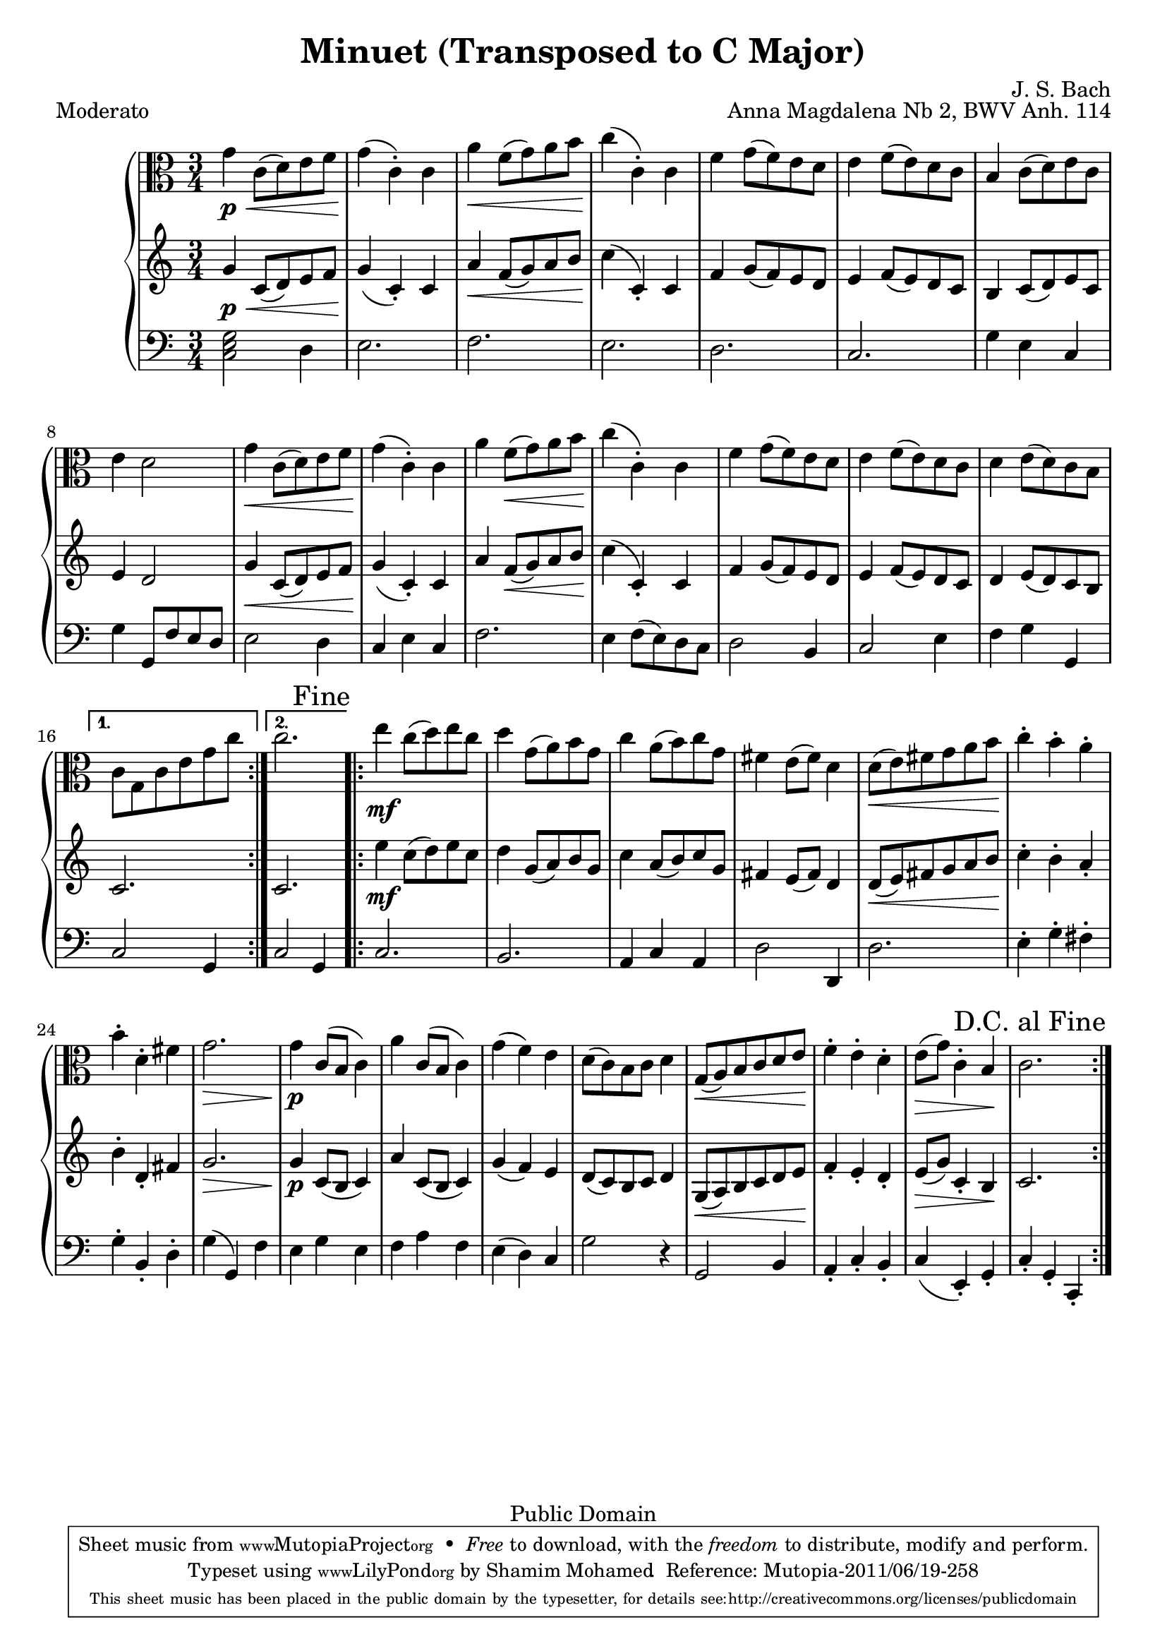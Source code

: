 %#(ly:set-option 'old-relative)
%
\version "2.14.0"

\header {
  title = "Minuet (Transposed to C Major)"
  composer = "J. S. Bach"
  opus = "Anna Magdalena Nb 2, BWV Anh. 114"

 % Mutopia
 mutopiatitle = "Menuet in G"
 mutopiacomposer = "BachJS"
 % Transcribed for two trumpets (or other soprano instrument)
 mutopiainstrument = "Transcribed for Trumpet Duet"
 date = "1725"
 source = "Transcribed"
 style = "Baroque"
 copyright = "Public Domain"
 maintainer = "Shamim Mohamed"
 maintainerEmail = "shamim-mu@languid.org"
 maintainerWeb = "http://www.drones.com"
 lastupdated = "2002/Aug/6"
 mutopiaopus = "BWV Anh. 114"
 mutopiamoreInfo = "<p>Transcribed by the maintainer for the Trumpet, although it can probably be played on practically any instrument. Originally composed for keyboard instruments (both the original version and a guitar arrangement can be found in the Mutopia archive).</p>"
 
 footer = "Mutopia-2011/06/19-258"
 tagline = \markup { \override #'(box-padding . 1.0) \override #'(baseline-skip . 2.7) \box \center-column { \small \line { Sheet music from \with-url #"http://www.MutopiaProject.org" \line { \teeny www. \hspace #-1.0 MutopiaProject \hspace #-1.0 \teeny .org \hspace #0.5 } • \hspace #0.5 \italic Free to download, with the \italic freedom to distribute, modify and perform. } \line { \small \line { Typeset using \with-url #"http://www.LilyPond.org" \line { \teeny www. \hspace #-1.0 LilyPond \hspace #-1.0 \teeny .org } by \maintainer \hspace #-1.0 . \hspace #0.5 Reference: \footer } } \line { \teeny \line { This sheet music has been placed in the public domain by the typesetter, for details see: \hspace #-0.5 \with-url #"http://creativecommons.org/licenses/publicdomain" http://creativecommons.org/licenses/publicdomain } } } }
}

%\pointAndClickOff
viola  = {
      \time 3/4
      \clef alto
      \key g \major
      \relative c' { 
        \repeat volta 2 {
          d'4\p \< g,8(  a8) b8 c8  d4\!(  g,4)-. g4 |
          e'4 \< c8(  d8) e8 fis8  g4\!(  g,4)-. g4 |
          c4 d8(  c8) b8 a8
          b4 c8(  b8) a8 g8 |
          fis4 g8(  a8) b8 g8 b4 a2 |
          d4 \< g,8(  a8) b8 c8  d4\!(  g,4)-. g4 |
          e'4 c8( \<  d8) e8 fis8  g4\!(  g,4)-. g4 |
          c4 d8(  c8) b8 a8 b4 c8(  b8) a8 g8 |
          a4 b8(  a8) g8 fis8
        } 
       \alternative {
          { g8 d8 g8 b8 d8 g8 }
          {g2. 
           \override Score.RehearsalMark #'break-visibility = #begin-of-line-invisible
          \override Score.RehearsalMark #'self-alignment-X = #RIGHT
          \mark "Fine"}
        }
	\repeat volta 2 {
          b4\mf g8(  a8) b8 g8 |
          a4 d,8(  e8) fis8 d8 |
          g4 e8(  fis8) g8 d8 | cis4 b8(  cis8) a4 |
          a8( \<  b8) cis8 d8 e8  fis8\! |
          g4-. fis4-. e4-. fis4-. a,4-. cis4 | d2. \> \!
          d4\p g,8( fis8  g4) | e'4 g,8( fis8  g4) d'4(  c4) b4 |
          a8(  g8) fis8 g8 a4 d,8( \<  e8) fis8 g8 a8  b8\! |
          c4-. b4-. a4-. b8( \>  d8) g,4-.  fis4\! g2.
          
        }
      }
    }

upper  = {
      \time 3/4
      \clef treble
      \key g \major
      \relative c' { 
        \repeat volta 2 {
          d'4\p \< g,8(  a8) b8 c8  d4\!(  g,4)-. g4 |
          e'4 \< c8(  d8) e8 fis8  g4\!(  g,4)-. g4 |
          c4 d8(  c8) b8 a8
          b4 c8(  b8) a8 g8 |
          fis4 g8(  a8) b8 g8 b4 a2 |
          d4 \< g,8(  a8) b8 c8  d4\!(  g,4)-. g4 |
          e'4 c8( \<  d8) e8 fis8  g4\!(  g,4)-. g4 |
          c4 d8(  c8) b8 a8 b4 c8(  b8) a8 g8 |
          a4 b8(  a8) g8 fis8
        }
      \alternative{
         { g2.}
         { g2.}
        }
	\repeat volta 2 {
          b'4\mf g8(  a8) b8 g8 |
          a4 d,8(  e8) fis8 d8 |
          g4 e8(  fis8) g8 d8 | cis4 b8(  cis8) a4 |
          a8( \<  b8) cis8 d8 e8  fis8\! |
          g4-. fis4-. e4-. fis4-. a,4-. cis4 | d2. \> \!
          d4\p g,8( fis8  g4) | e'4 g,8( fis8  g4) d'4(  c4) b4 |
          a8(  g8) fis8 g8 a4 d,8( \<  e8) fis8 g8 a8  b8\! |
          c4-. b4-. a4-. b8( \>  d8) g,4-.  fis4\! g2.
        }
      }
    }

lower = {
      \time 3/4
      \clef bass
      \key g \major
      \relative c {
        \repeat volta 2 {
          \chordmode{g,2} a'4 b2. c2. b2. a2. |
          g2. d'4 b4 g4 | d'4 d,8 c'8 b8 a8 b2 a4 g4 b4 g4 |
          c2. b4 c8(  b8) a8 g8 | a2 fis4 g2 b4 c4 d4 d,4 
        }
        \alternative{ 
          {g2 d4}
          {g2 d4}
        }
	\repeat volta 2 {
          g2. fis2. e4 g4 e4 a2 a,4 a'2. |
          b4-. d4-. cis4-. d4-. fis,4-. a4-. d4(  d,4) c'4 |
          b4 d4 b4 c4 e4 c4 b4(  a4) g4 |
          d'2 r4 d,2 fis4 e4-. g4-. fis4-. g4(  b,4)-. d4-. g4-. d4-. g,4-.
	  \override Score.RehearsalMark #'break-visibility = #begin-of-line-invisible
          \override Score.RehearsalMark #'self-alignment-X = #RIGHT
          \mark "D.C. al Fine"
        }
      }
    }
\score {
   \context PianoStaff <<
    \new Staff = "viola" \transpose g c \viola
    \new Staff = "upper" \transpose g c \upper
    \new Staff = "lower" \transpose g c \lower  
    >>
  \header { piece = "Moderato"}
  
  \midi {
    \context {
      \Score
      tempoWholesPerMinute = #(ly:make-moment 132 4)
      }
    }


  \layout {}
}


